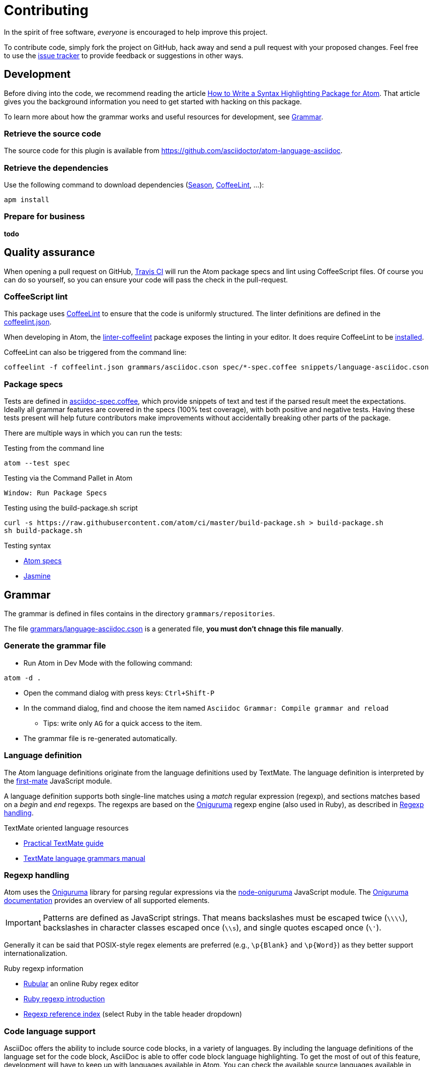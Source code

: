 = Contributing

In the spirit of free software, _everyone_ is encouraged to help improve this project.

To contribute code, simply fork the project on GitHub, hack away and send a pull request with your proposed changes.
Feel free to use the https://github.com/asciidoctor/atom-language-asciidoc/issues[issue tracker] to provide feedback or suggestions in other ways.

== Development

Before diving into the code, we recommend reading the article http://www.sitepoint.com/how-to-write-a-syntax-highlighting-package-for-atom/[How to Write a Syntax Highlighting Package for Atom].
That article gives you the background information you need to get started with hacking on this package.

To learn more about how the grammar works and useful resources for development, see <<Grammar>>.

=== Retrieve the source code

The source code for this plugin is available from https://github.com/asciidoctor/atom-language-asciidoc.

=== Retrieve the dependencies

Use the following command to download dependencies (https://github.com/atom/season[Season], http://www.coffeelint.org/[CoffeeLint], ...):

[source, shell]
----
apm install
----

=== Prepare for business

*todo*

== Quality assurance

When opening a pull request on GitHub, https://travis-ci.org/asciidoctor/atom-language-asciidoc[Travis CI] will run the Atom package specs and lint using CoffeeScript files.
Of course you can do so yourself, so you can ensure your code will pass the check in the pull-request.

=== CoffeeScript lint

This package uses http://www.coffeelint.org/[CoffeeLint] to ensure that the code is uniformly structured.
The linter definitions are defined in the link:coffeelint.json[coffeelint.json].

When developing in Atom, the https://atom.io/packages/linter-coffeelint[linter-coffeelint] package exposes the linting in your editor.
It does require CoffeeLint to be http://www.coffeelint.org/#install[installed].

CoffeeLint can also be triggered from the command line:

[source, shell]
----
coffeelint -f coffeelint.json grammars/asciidoc.cson spec/*-spec.coffee snippets/language-asciidoc.cson
----

=== Package specs

Tests are defined in link:spec/asciidoc-spec.coffee[asciidoc-spec.coffee], which provide snippets of text and test if the parsed result meet the expectations.
Ideally all grammar features are covered in the specs (100% test coverage), with both positive and negative tests.
Having these tests present will help future contributors make improvements without accidentally breaking other parts of the package.

There are multiple ways in which you can run the tests:

.Testing from the command line
[source, shell]
----
atom --test spec
----

.Testing via the Command Pallet in Atom
----
Window: Run Package Specs
----

.Testing using the build-package.sh script
[source, shell]
----
curl -s https://raw.githubusercontent.com/atom/ci/master/build-package.sh > build-package.sh
sh build-package.sh
----

.Testing syntax
* http://flight-manual.atom.io/hacking-atom/sections/writing-specs[Atom specs]
* http://jasmine.github.io/edge/introduction.html[Jasmine]

== Grammar

The grammar is defined in files contains in the directory `grammars/repositories`.

The file link:grammars/language-asciidoc.cson[grammars/language-asciidoc.cson] is a generated file, *you must don't chnage this file manually*.

=== Generate the grammar file

* Run Atom in Dev Mode with the following command:

[source, shell]
----
atom -d .
----

* Open the command dialog with press keys: `Ctrl+Shift-P`
* In the command dialog, find and choose the item named `Asciidoc Grammar: Compile grammar and reload`
** Tips: write only `AG` for a quick access to the item.
* The grammar file is re-generated automatically.

=== Language definition

The Atom language definitions originate from the language definitions used by TextMate.
The language definition is interpreted by the https://github.com/atom/first-mate[first-mate] JavaScript module.

A language definition supports both single-line matches using a _match_ regular expression (regexp), and sections matches based on a _begin_ and _end_ regexps.
The regexps are based on the https://github.com/kkos/oniguruma[Oniguruma] regexp engine (also used in Ruby), as described in <<Regexp handling>>.

.TextMate oriented language resources
* http://www.apeth.com/nonblog/stories/textmatebundle.html[Practical TextMate guide]
* http://manual.macromates.com/en/language_grammars.html[TextMate language grammars manual]

=== Regexp handling

Atom uses the https://github.com/kkos/oniguruma[Oniguruma] library for parsing regular expressions via the https://github.com/atom/node-oniguruma[node-oniguruma] JavaScript module.
The http://oniguruma.rubyforge.org/oniguruma/files/Syntax_txt.html[Oniguruma documentation] provides an overview of all supported elements.

IMPORTANT: Patterns are defined as JavaScript strings.
That means backslashes must be escaped twice (`\\\\`), backslashes in character classes escaped once (`\\s`), and single quotes escaped once (`\'`).

Generally it can be said that POSIX-style regex elements are preferred (e.g., `+\p{Blank}+` and `+\p{Word}+`) as they better support internationalization.

.Ruby regexp information
* http://rubular.com/[Rubular] an online Ruby regex editor
* http://www.regular-expressions.info/ruby.html[Ruby regexp introduction]
* http://www.regular-expressions.info/refflavors.html[Regexp reference index] (select Ruby in the table header dropdown)

=== Code language support

AsciiDoc offers the ability to include source code blocks, in a variety of languages.
By including the language definitions of the language set for the code block, AsciiDoc is able to offer code block language highlighting.
To get the most of out of this feature, development will have to keep up with languages available in Atom.
You can check the available source languages available in your Atom editor, to see if some language support is missing.

.Check source language support
. Open the _Developer Tools_: `Ctrl+Shift+I` on Linux and Windows, `Cmd+Alt+i` on Mac OS X.
. Run the query `Object.keys(atom.grammars.grammarsByScopeName).sort().join('\n')` in the _Console_.


.Example language query
image::https://cloud.githubusercontent.com/assets/5674651/14895946/a40b08aa-0d7b-11e6-9bff-458a3d42087c.png[screenshot of a code support query]


== Compatibility mode not supported
As the AsciiDoc syntax has changed quite a bit since the original Python implementation, Asciidoctor offers a legacy mode called `compat-mode`. This mode can be set using the `:compat-mode:` attribute. This can be done in the document iteself, or when generating the final result using `asciidoctor -a compat-mode`, or it's shorter equivalent `asciidoc`.

As the compatibility mode is a legacy syntax the project wants to move away from, the mode can be triggered from outside the source itself, and changing grammar on the fly introduces complexity, *compatibility mode is currently not supported by this highlighter*.


== Styling

The styling is defined in link:styles/asciidoc.atom-text-editor.less[styles/asciidoc.atom-text-editor.less]

=== General resources

.The primary references:
* http://lesscss.org/functions/

.Atom theme variables:
* https://github.com/atom/atom/blob/master/static/variables/syntax-variables.less
* https://github.com/atom/atom/blob/master/static/atom.less
* http://flight-manual.atom.io/hacking-atom/sections/creating-a-theme/#_atom_theme_vars

.Some others references:
* https://github.com/atom/styleguide
* https://github.com/atom/template-syntax/blob/master/stylesheets/syntax-variables.less

== Snippets

Snippets are defined in link:snippets/language-asciidoc.cson[snippets/language-asciidoc.cson]
